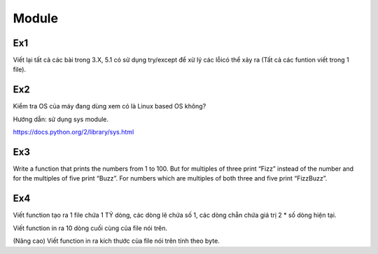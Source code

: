 Module
======

Ex1
---

Viết lại tất cả các bài trong 3.X, 5.1 có sử dụng try/except để xử lý các lỗicó
thể xảy ra (Tất cả các funtion viết trong 1 file).


Ex2
---

Kiểm tra OS của máy đang dùng  xem có là Linux based OS không?

Hướng dẫn: sử dụng sys module.

https://docs.python.org/2/library/sys.html

Ex3
---

Write a function that prints the numbers from 1 to 100. But for multiples of 
three print “Fizz” instead of the number and for the multiples of five print 
“Buzz”. For numbers which are multiples of both three and five print
“FizzBuzz”.

Ex4
---

Viết function tạo ra 1 file chứa 1 TỶ dòng, các dòng lẽ chứa số 1, 
các dòng chẵn chứa giá trị 2 * số dòng hiện tại.

Viết function in ra 10 dòng cuối cùng của file nói trên.

(Nâng cao) Viết function in ra kích thước của file nói trên tính theo byte. 